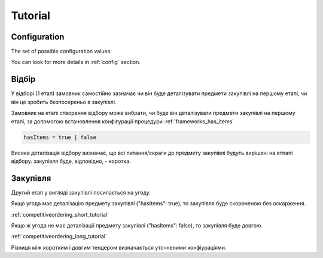.. _competitiveordering_tutorial:

Tutorial
========

Configuration
-------------

The set of possible configuration values:

.. csv-table::
   :file: csv/config.csv
   :header-rows: 1

You can look for more details in :ref:`config` section.

Відбір
------
У відборі (1 етап) замовник самостійно зазначає
чи він буде деталізувати предмети закупівлі на першому етапі,
чи він це зробить безпосереньо в закупівлі.

Замовник на етапі створення відбору може вибрати, чи буде він деталізувати предмети закупівлі на першому етапі, за допомогою встановлення конфігурації процедури :ref:`frameworks_has_items`

.. sourcecode::

    hasItems = true | false

Висока деталізація відбору визначає,
що всі питання/скраги до предмету закупівлі будуть вирішені на етпапі відбору.
закупівля буде, відповідно, - коротка.

Закупівля
---------

Другий етап у вигляді закупівлі посилається на угоду. 

Якщо угода має деталізацію предмету закупівлі ("hasItems": true),
то закупівля буде скороченою без оскарження.

:ref:`competitiveordering_short_tutorial`

Якщо ж угода не має деталізації предмету закупівлі ("hasItems": false),
то закупівля буде довгою.

:ref:`competitiveordering_long_tutorial`

Різниця між коротким і довгим тендером визначається уточненими конфіураціями. 
